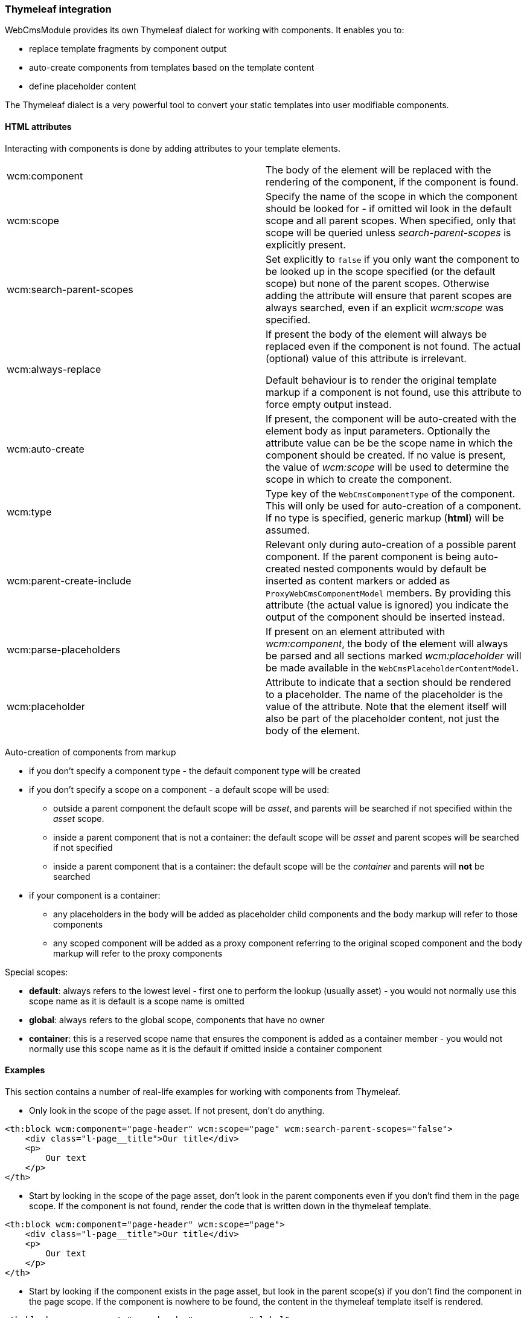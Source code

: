 === Thymeleaf integration

WebCmsModule provides its own Thymeleaf dialect for working with components.
It enables you to:

* replace template fragments by component output
* auto-create components from templates based on the template content
* define placeholder content

The Thymeleaf dialect is a very powerful tool to convert your static templates into user modifiable components.

==== HTML attributes
Interacting with components is done by adding attributes to your template elements.

[cols=2]
|===

| wcm:component
| The body of the element will be replaced with the rendering of the component, if the component is found.

| wcm:scope
| Specify the name of the scope in which the component should be looked for - if omitted wil look in the default scope and all parent scopes.
When specified, only that scope will be queried unless _search-parent-scopes_ is explicitly present.

| wcm:search-parent-scopes
| Set explicitly to `false` if you only want the component to be looked up in the scope specified (or the default scope) but none of the parent scopes.
Otherwise adding the attribute will ensure that parent scopes are always searched, even if an explicit _wcm:scope_ was specified.

| wcm:always-replace
| If present the body of the element will always be replaced even if the component is not found.
The actual (optional) value of this attribute is irrelevant.

Default behaviour is to render the original template markup if a component is not found, use this attribute to force empty output instead.

| wcm:auto-create
| If present, the component will be auto-created with the element body as input parameters.
 Optionally the attribute value can be be the scope name in which the component should be created.
If no value is present, the value of _wcm:scope_ will be used to determine the scope in which to create the component.

| wcm:type
| Type key of the `WebCmsComponentType` of the component.
This will only be used for auto-creation of a component.
If no type is specified, generic markup (*html*) will be assumed.

| wcm:parent-create-include
| Relevant only during auto-creation of a possible parent component.
If the parent component is being auto-created nested components would by default be inserted as content markers or added as `ProxyWebCmsComponentModel` members.
By providing this attribute (the actual value is ignored) you indicate the output of the component should be inserted instead.

| wcm:parse-placeholders
| If present on an element attributed with _wcm:component_, the body of the element will always be parsed and all sections marked _wcm:placeholder_ will be made available in the `WebCmsPlaceholderContentModel`.

| wcm:placeholder
| Attribute to indicate that a section should be rendered to a placeholder.
 The name of the placeholder is the value of the attribute.
 Note that the element itself will also be part of the placeholder content, not just the body of the element.

|===

Auto-creation of components from markup

* if you don't specify a component type - the default component type will be created
* if you don't specify a scope on a component - a default scope will be used:
** outside a parent component the default scope will be _asset_, and parents will be searched if not specified within the _asset_ scope.
** inside a parent component that is not a container: the default scope will be _asset_ and parent scopes will be searched if not specified
** inside a parent component that is a container: the default scope will be the _container_ and parents will *not* be searched
* if your component is a container:
** any placeholders in the body will be added as placeholder child components and the body markup will refer to those components
** any scoped component will be added as a proxy component referring to the original scoped component and the body markup will refer to the proxy components

Special scopes:

- *default*: always refers to the lowest level - first one to perform the lookup (usually asset) - you would not normally use this scope name as it is default is a scope name is omitted
- *global*: always refers to the global scope, components that have no owner
- *container*: this is a reserved scope name that ensures the component is added as a container member - you would not normally use this scope name as it is the default if omitted inside a container component

==== Examples

:!numbered:
This section contains a number of real-life examples for working with components from Thymeleaf.

- Only look in the scope of the page asset. If not present, don't do anything.
[code, html]
----
<th:block wcm:component="page-header" wcm:scope="page" wcm:search-parent-scopes="false">
    <div class="l-page__title">Our title</div>
    <p>
        Our text
    </p>
</th>
----

- Start by looking in the scope of the page asset, don't look in the parent components even if you don't find them in the page scope. If the component is not found,
render the code that is written down in the thymeleaf template.

[code, html]
----
<th:block wcm:component="page-header" wcm:scope="page">
    <div class="l-page__title">Our title</div>
    <p>
        Our text
    </p>
</th>
----

- Start by looking if the component exists in the page asset, but look in the parent scope(s) if you don't find the component in the page scope. If the component
 is nowhere to be found, the content in the thymeleaf template itself is rendered.

[code, html]
----
<th:block wcm:component="page-header" wcm:scope="global">
    <div class="l-page__title">Our title</div>
    <p>
        Our text
    </p>
</th>
----

- Look in the global scope for the component, skipping over any and all more granular scopes. If the component is nowhere to be
 found, the content in the thymeleaf template itself is rendered.

==== Rendering a component
You can specify a component to render by just setting the name of the component as the value of the _wcm:component_ attribute.

.Simple rendering of component
[source,html,indent=0]
[subs="verbatim,quotes,attributes"]
----
<div wcm:component="my-component">This markup will only be rendered if that component does not exist.</div>
----

In the example above the entire component hierarchy for the request will be searched bottom-up for a component with that name.
Only if that component does not exist will the original template be rendered.
If the component is found, the content of the _div_ element will be replaced, but the _div_ element itself will remain.

NOTE: You can still use the standard Thymeleaf dialect (eg. _th:block_ or _th:remove_) to manipulate the wrapping element.

.Replace the component body if the component is not found
[source,html,indent=0]
[subs="verbatim,quotes,attributes"]
----
<div wcm:component="my-component" wcm:always-replace>This markup will never be rendered.</div>
----

By adding the _wcm:always-replace_ attribute you can ensure the the original template markup will be suppressed.
Even if the component is not found, the body of the _div_ element will be empty.

.Specifying a scope for the component
In our original example all scopes will be traversed bottom-up to find the component.
If you only want to look for the component in a specific scope, simply set the _wcm:scope_ attribute.

[source,html,indent=0]
[subs="verbatim,quotes,attributes"]
----
<div wcm:component="my-component" wcm:scope="global">Replaced by a globally shared component.</div>
----

When set, the component will be looked for only in that scope (unless you also set _wcm:search-parent-scopes_).
In our example we look for a component 'my-component' in the set of shared components.

NOTE: A `WebCmsComponentModel` is also a `ViewElement` and can always be rendered using the *across:view* element from the AcrossWebDialect as well.

==== Auto-create a markup component
The presence of _wcm:auto-create_ will automatically create a component for you if it does not yet exist.

[source,html,indent=0]
[subs="verbatim,quotes,attributes"]
----
<div wcm:component="my-component" wcm:auto-create>This markup will only be rendered if that component does not exist.</div>
----

In our example we now create 'my-component' upon first rendering of the template.
Because we did not specify an explicit component type, the default type will be used: a HTML `TextWebCmsComponentModel` will be created.
The processed body of the _div_ element will be set as the content of our text component.

As with the component type, because we did not specify an explicit scope, the component will be added to the default scope: usually the asset being rendered.

.Specifying component type
Adding a component type is done with the _wcm:type_ attribute.

[source,html,indent=0]
[subs="verbatim,quotes,attributes"]
----
<div wcm:component="my-component" wcm:auto-create wcm:type="rich-text">This markup will only be rendered if that component does not exist.</div>
----

We still create a `TextWebCmsComponentModel`, except it will now be of rich-text type.
The value of the _wcm:type_ attribute must be a known `WebCmsComponentType` type key.

NOTE: The component type you want to create must have a registered `WebCmsComponentAutoCreateStrategy` for auto-creation to be successful.

.Specifying creation scope
The _wcm:auto-create_ attribute can optionally have a value.

[source,html,indent=0]
[subs="verbatim,quotes,attributes"]
----
<div wcm:component="my-component" wcm:auto-create="global">This markup will only be rendered if that component does not exist.</div>
----

In our example we look for _my-component_ in the default scope and all its parents (including global).
If the component is not found, we now auto-create it in the _global_ scope instead of the default.

WARNING: You can combine the use of _wcm:scope_ with a scope in _wcm:auto-create_.
Be careful though because if you auto-create the component in a scope that is in fact not searched for the component, you will re-create on every request.

==== Using placeholders in a markup component
You can define placeholder sections in your template and allow other components to include them.
Using placeholders is handy for fixed dynamic content that is not a component in itself, but you would like to provide some flexibility on positioning the content.

[source,html,indent=0]
[subs="verbatim,quotes,attributes"]
----
<div wcm:component="my-component" wcm:parse-placeholders>
    Template content...
    <div wcm:placeholder="my-placeholder">Placeholder content</div>
</div>
----

If you want your component to access placeholder content from the template, you must attribute your component element with _wcm:parse-placeholders_.
When present, the original template markup will always be processed to generate the placeholder content.
There is no limit to the number of placeholders defined in a segment, but be aware that those placeholders are only available within that section (eg. during the rendering of _my-component_).

Any element attributed with _wcm:placeholder_ defines placeholder content.
The attribute value is the name of the placeholder.

The element on which the attribute is present is also part of the placeholder content.
In the example above the placeholder content would be: `<div>Placeholder content</div>`.

.Rendering placeholder content in markup components
The presence of _wcm:parse-placeholders_ ensures that placeholder content will be processed and made available during rendering.
Rendering the actual placeholder however is always up to the component.

Markup components can render placeholders by using <<placeholder-content-markers,placeholder content markers>>.

Assume _my-component_ is a `TextWebCmsComponentModel` with the following content:

[source,text,indent=0]
[subs="verbatim,quotes,attributes"]
----
My placeholder: @@wcm:placeholder(my-placeholder)@@
My other placeholder: @@wcm:placeholder(my-other-placeholder)@@
----

Upon rendering the template fragment specified above, the following output would be the result:
[source,html,indent=0]
[subs="verbatim,quotes,attributes"]
----
<div>
    My placeholder: <div>Placeholder content</div>
    My other placeholder:
</div>
----

Because there is no placeholder content _my-other-placeholder_ defined, an empty string is rendered.

.Example auto-creation of markup with a placeholder
When rendering an existing component all markup outside the placeholders is simply ignored.
When auto-creating the component however, that markup is still used to generate the default content of the component.

Assume we auto-create our component:
[source,html,indent=0]
[subs="verbatim,quotes,attributes"]
----
<div wcm:component="my-component" wcm:parse-placeholders wcm:auto-create>
    Template content...
    <div wcm:placeholder="my-placeholder">Placeholder content</div>
</div>
----

This would result in a `TextWebCmsComponentModel` with the following content:

[source,text,indent=0]
[subs="verbatim,quotes,attributes"]
----
Template content...
@@wcm:placeholder(my-placeholder)@@
----

==== Nesting components

Like with placeholders, a markup component can include other components using <<component-content-markers,component content markers>>.

Assume you have a `TextWebCmsComponentModel` with the following content: `My component: @@wcm:component(header,global,false)@@`. +
And on the global level the _header_ component is a `TextWebCmsComponentModel` with content `my header`.

When rendering the first component, the output would be `My component: my header`.

.Component content marker parameters
A component content marker always requires 3 attributes that are equivalents of the Thymeleaf dialect attributes:

* component name (equivalent of _wcm:component_)
* initial scope to look for the component (equivalent of _wcm:scope_)
* true/false if parent scopes should or should not be searched (equivalent of _wcm:search-parent-scopes_)

If a component is not found, an empty string is added to the output and the marker removed.

.Auto-create nested components
When nesting components in template markup, nested components will always be replaced by a component content marker.

The following markup:
[source,html,indent=0]
[subs="verbatim,quotes,attributes"]
----
<div wcm:component="my-component" wcm:auto-create>
    My title: <span wcm:component="title">title</span>
</div>
----

Would result in a `TextWebCmsComponentModel` with the content `My title: <span>@@wcm:component(title,default,true)@@</span>`.

NOTE: Because _my-component_ is not a container, component _title_ will not get auto-created unless it is in turn attributed with _wcm:auto-create_.

.Including nested component output
In some cases you don't want to include a content marker for another component, but include the actual component output instead.
You can do so by adding the _wcm:parent-create-include_ attribute.

Let's change our example markup to the following:
[source,html,indent=0]
[subs="verbatim,quotes,attributes"]
----
<div wcm:component="my-component" wcm:auto-create>
    My title: <span wcm:component="title" wcm:parent-create-include>title</span>
</div>
----

Assume component _title_ is a `TextWebCmsComponentModel` with `Some title` as content.
Upon first rendering _my-component_ would get created with the _title_ component output included: `My title: <span>Some title</span>`.

==== Auto-create a simple container
Apart from simple markup components like `TextWebCmsComponentModel` you can also auto-create `ContainerWebCmsComponentModel` components.

Let's change our example markup to the following:
[source,html,indent=0]
[subs="verbatim,quotes,attributes"]
----
<div wcm:component="my-container" wcm:type="container" wcm:auto-create>
    <th:block wcm:component="title">Title</th:block>
    <th:block wcm:component="body">Body</th:block>
</div>
----

Rendering the above example will create _my-container_ as a `ContainerWebCmsComponentModel`.
The container will have 2 members: _title_ and _body_, both being `TextWebCmsComponentModel` implementations with their respective processed template markup as content.

NOTE: Because _title_ and _body_ are component children within a container type, they do not require the _wcm:auto-create_ attribute themselves.
It is assumed they should be created automatically as members of the container - if the container itself gets auto-created.

==== Nesting container components
You're not limited to using a single level of containers for auto-creation.
Consider the following example:

[source,html,indent=0]
[subs="verbatim,quotes,attributes"]
----
<div wcm:component="my-container" wcm:type="container" wcm:auto-create>
    <th:block wcm:component="title">Title</th:block>
    <th:block wcm:component="body" wcm:type="container">
        <th:block wcm:component="intro">Intro</th:block>
        <th:block wcm:component="main-text">Main text</th:block>
    </th:block>
</div>
----

In this case the following components would be created:

* _my-container_ as `ContainerWebCmsComponentModel`
** member: _title_ as `TextWebCmsComponentModel`
** member: _body_ as `ContainerWebCmsComponentModel`
*** member: _intro_ as `TextWebCmsComponentModel`
*** member: _main-text_ as `TextWebCmsComponentModel`

No additional _wcm:auto-create_ attributs are required as all nested components have a container as direct parent.

==== Using placeholders in containers
Much like a regular markup component, a container can also use placeholders that are defined in the template.
Where a markup component uses a <<placeholder-content-markers,placeholder content marker>> to render the placeholder content, a `ContainerWebCmsComponentModel` will get a member component of type `PlaceholderWebCmsComponentModel` instead.

[source,html,indent=0]
[subs="verbatim,quotes,attributes"]
----
<div wcm:component="my-container" wcm:type="container" wcm:auto-create>
    <th:block wcm:component="title">Title</th:block>
    <div wcm:placeholder="body">
        <div wcm:component="footer" />
    </th:block>
</div>
----

This would auto-create the following components:

* _my-container_ as `ContainerWebCmsComponentModel`
** member: _title_ as `TextWebCmsComponentModel`
** member: _body_ as `PlaceholderWebCmsComponentModel` with _body_ as the placeholder name

NOTE: In the above example the _footer_ component reference is outside of the container section as it is inside the placeholder block.
This means that all ties with the container will be severed: the normal scope lookup will apply and the component will not get auto-created unless it also has the _wcm:auto-create_ attribute.

==== Linking to other components
A `ContainerWebCmsComponentModel` can hold `ProxyWebCmsComponentModel` members that refer to other components that are not container members.
If your template refers to a scoped component inside a container, a proxy will get auto-created as well.

[source,html,indent=0]
[subs="verbatim,quotes,attributes"]
----
<div wcm:component="my-container" wcm:type="container" wcm:auto-create>
    <th:block wcm:component="title">Title</th:block>
    <th:block wcm:component="footer" wcm:scope="global">Replace by the global footer</th:block>
</div>
----

In this case member _footer_ would be a `ProxyWebCmsComponentModel` that is linked to the global component with the name _footer_.
If the global _footer_ component is not found however, no member would have been created either, as a proxy only links to an existing component.

You can of course still auto-create the global component as well - just as if it were outside a container:

[source,html,indent=0]
[subs="verbatim,quotes,attributes"]
----
<div wcm:component="my-container" wcm:type="container" wcm:auto-create>
    <th:block wcm:component="title">Title</th:block>
    <th:block wcm:component="footer" wcm:scope="global" wcm:auto-create>Replace by the global footer</th:block>
</div>
----

Now the global _footer_ component would first get created if it doesn't exist yet and then a proxy member would be added to the container.

==== Containers with markup
Unless a container has markup support active, all template markup outside of _wcm:component_ blocks will simply be ignored.
If markup is supported however, the markup will contain component content markers much like in the case of markup components.

However, in the case of container markup, only component content markers will be added that refer to container members.
The container members in turn might be `ProxyWebCmsComponentModel` instances or might be `PlaceholderWebCmsComponentModel` instances.

A full example for a markup supporting container:

[source,html,indent=0]
[subs="verbatim,quotes,attributes"]
----
<div wcm:component="my-container" wcm:type="markup-container" wcm:auto-create>
    Title: <th:block wcm:component="title">Title</th:block>
    <div wcm:placeholder="body">
        <div wcm:component="footer" wcm:scope="global" />
    </th:block>
    Footer: <th:block wcm:component="footer" wcm:scope="global">Replace by the global footer</th:block>
</div>
----

This would auto-create:

* _my-container_ as `ContainerWebCmsComponentModel`
** member: _title_ as `TextWebCmsComponentModel`
** member: _body_ as `PlaceholderWebCmsComponentModel` with _body_ as the placeholder name
** member: _footer_ as `ProxyWebCmsComponentModel` linked to the global _footer_ component (same as is rendered inside the placeholder)

The markup of _my-container_ would only link to container members:

[source,text,indent=0]
[subs="verbatim,quotes,attributes"]
----
Title: @@wcm:component(title,container,false)@@
@@wcm:component(body,container,false)@@
Footer: @@wcm:component(footer,container,false)@@
----

:numbered:

[[thymeleaf-rendering]]
==== Custom rendering of component
Web components in Thymeleaf are rendered using a `WebCmsComponentModelRenderer` implementation.
You can easily create your own implementation for custom rendering:

* create your own implementation of `WebCmsComponentModelRenderer`
* implement the `supports()` method to ensure it is used for the correct types
* register your implementation as a bean so it can be picked up by the rendering infrastructure

NOTE: If you want to override the default rendering, you must ensure your implementation is registered *before* the default implementations.
You can do so by ordering your beans (using an `@Order` annotation or implementing the `Ordered` interface).

If you want to use content markers in your content snippets, you can use the `WebCmsComponentContentModelWriter` to render the content with Thymeleaf.

[[thymeleaf-content-markers]]
==== Custom content markers
Content containing content markers can easily be written to Thymeleaf output using the `WebCmsComponentContentModelWriter`.
If you want to implement your own custom content markers you must provide an implementation of `WebCmsComponentContentMarkerRenderer` as a bean.




